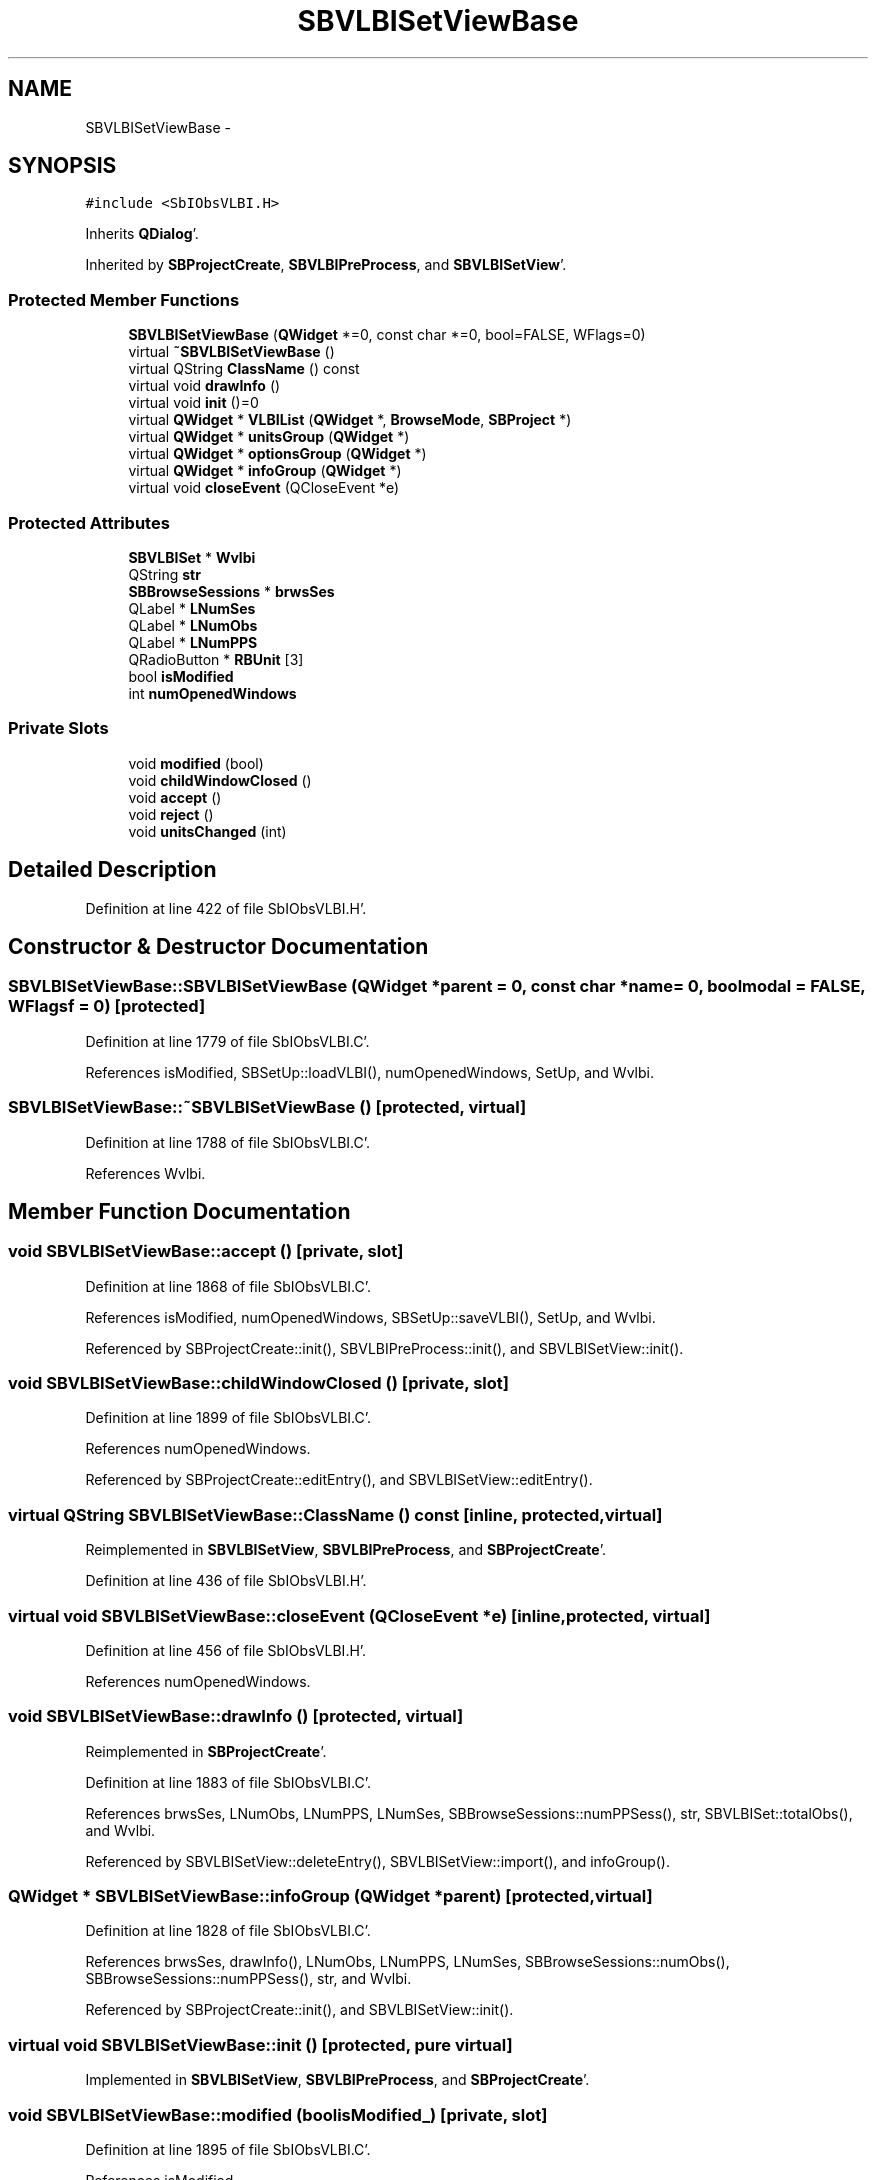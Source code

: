 .TH "SBVLBISetViewBase" 3 "Mon May 14 2012" "Version 2.0.2" "SteelBreeze Reference Manual" \" -*- nroff -*-
.ad l
.nh
.SH NAME
SBVLBISetViewBase \- 
.SH SYNOPSIS
.br
.PP
.PP
\fC#include <SbIObsVLBI\&.H>\fP
.PP
Inherits \fBQDialog\fP'\&.
.PP
Inherited by \fBSBProjectCreate\fP, \fBSBVLBIPreProcess\fP, and \fBSBVLBISetView\fP'\&.
.SS "Protected Member Functions"

.in +1c
.ti -1c
.RI "\fBSBVLBISetViewBase\fP (\fBQWidget\fP *=0, const char *=0, bool=FALSE, WFlags=0)"
.br
.ti -1c
.RI "virtual \fB~SBVLBISetViewBase\fP ()"
.br
.ti -1c
.RI "virtual QString \fBClassName\fP () const "
.br
.ti -1c
.RI "virtual void \fBdrawInfo\fP ()"
.br
.ti -1c
.RI "virtual void \fBinit\fP ()=0"
.br
.ti -1c
.RI "virtual \fBQWidget\fP * \fBVLBIList\fP (\fBQWidget\fP *, \fBBrowseMode\fP, \fBSBProject\fP *)"
.br
.ti -1c
.RI "virtual \fBQWidget\fP * \fBunitsGroup\fP (\fBQWidget\fP *)"
.br
.ti -1c
.RI "virtual \fBQWidget\fP * \fBoptionsGroup\fP (\fBQWidget\fP *)"
.br
.ti -1c
.RI "virtual \fBQWidget\fP * \fBinfoGroup\fP (\fBQWidget\fP *)"
.br
.ti -1c
.RI "virtual void \fBcloseEvent\fP (QCloseEvent *e)"
.br
.in -1c
.SS "Protected Attributes"

.in +1c
.ti -1c
.RI "\fBSBVLBISet\fP * \fBWvlbi\fP"
.br
.ti -1c
.RI "QString \fBstr\fP"
.br
.ti -1c
.RI "\fBSBBrowseSessions\fP * \fBbrwsSes\fP"
.br
.ti -1c
.RI "QLabel * \fBLNumSes\fP"
.br
.ti -1c
.RI "QLabel * \fBLNumObs\fP"
.br
.ti -1c
.RI "QLabel * \fBLNumPPS\fP"
.br
.ti -1c
.RI "QRadioButton * \fBRBUnit\fP [3]"
.br
.ti -1c
.RI "bool \fBisModified\fP"
.br
.ti -1c
.RI "int \fBnumOpenedWindows\fP"
.br
.in -1c
.SS "Private Slots"

.in +1c
.ti -1c
.RI "void \fBmodified\fP (bool)"
.br
.ti -1c
.RI "void \fBchildWindowClosed\fP ()"
.br
.ti -1c
.RI "void \fBaccept\fP ()"
.br
.ti -1c
.RI "void \fBreject\fP ()"
.br
.ti -1c
.RI "void \fBunitsChanged\fP (int)"
.br
.in -1c
.SH "Detailed Description"
.PP 
Definition at line 422 of file SbIObsVLBI\&.H'\&.
.SH "Constructor & Destructor Documentation"
.PP 
.SS "SBVLBISetViewBase::SBVLBISetViewBase (\fBQWidget\fP *parent = \fC0\fP, const char *name = \fC0\fP, boolmodal = \fCFALSE\fP, WFlagsf = \fC0\fP)\fC [protected]\fP"
.PP
Definition at line 1779 of file SbIObsVLBI\&.C'\&.
.PP
References isModified, SBSetUp::loadVLBI(), numOpenedWindows, SetUp, and Wvlbi\&.
.SS "SBVLBISetViewBase::~SBVLBISetViewBase ()\fC [protected, virtual]\fP"
.PP
Definition at line 1788 of file SbIObsVLBI\&.C'\&.
.PP
References Wvlbi\&.
.SH "Member Function Documentation"
.PP 
.SS "void SBVLBISetViewBase::accept ()\fC [private, slot]\fP"
.PP
Definition at line 1868 of file SbIObsVLBI\&.C'\&.
.PP
References isModified, numOpenedWindows, SBSetUp::saveVLBI(), SetUp, and Wvlbi\&.
.PP
Referenced by SBProjectCreate::init(), SBVLBIPreProcess::init(), and SBVLBISetView::init()\&.
.SS "void SBVLBISetViewBase::childWindowClosed ()\fC [private, slot]\fP"
.PP
Definition at line 1899 of file SbIObsVLBI\&.C'\&.
.PP
References numOpenedWindows\&.
.PP
Referenced by SBProjectCreate::editEntry(), and SBVLBISetView::editEntry()\&.
.SS "virtual QString SBVLBISetViewBase::ClassName () const\fC [inline, protected, virtual]\fP"
.PP
Reimplemented in \fBSBVLBISetView\fP, \fBSBVLBIPreProcess\fP, and \fBSBProjectCreate\fP'\&.
.PP
Definition at line 436 of file SbIObsVLBI\&.H'\&.
.SS "virtual void SBVLBISetViewBase::closeEvent (QCloseEvent *e)\fC [inline, protected, virtual]\fP"
.PP
Definition at line 456 of file SbIObsVLBI\&.H'\&.
.PP
References numOpenedWindows\&.
.SS "void SBVLBISetViewBase::drawInfo ()\fC [protected, virtual]\fP"
.PP
Reimplemented in \fBSBProjectCreate\fP'\&.
.PP
Definition at line 1883 of file SbIObsVLBI\&.C'\&.
.PP
References brwsSes, LNumObs, LNumPPS, LNumSes, SBBrowseSessions::numPPSess(), str, SBVLBISet::totalObs(), and Wvlbi\&.
.PP
Referenced by SBVLBISetView::deleteEntry(), SBVLBISetView::import(), and infoGroup()\&.
.SS "\fBQWidget\fP * SBVLBISetViewBase::infoGroup (\fBQWidget\fP *parent)\fC [protected, virtual]\fP"
.PP
Definition at line 1828 of file SbIObsVLBI\&.C'\&.
.PP
References brwsSes, drawInfo(), LNumObs, LNumPPS, LNumSes, SBBrowseSessions::numObs(), SBBrowseSessions::numPPSess(), str, and Wvlbi\&.
.PP
Referenced by SBProjectCreate::init(), and SBVLBISetView::init()\&.
.SS "virtual void SBVLBISetViewBase::init ()\fC [protected, pure virtual]\fP"
.PP
Implemented in \fBSBVLBISetView\fP, \fBSBVLBIPreProcess\fP, and \fBSBProjectCreate\fP'\&.
.SS "void SBVLBISetViewBase::modified (boolisModified_)\fC [private, slot]\fP"
.PP
Definition at line 1895 of file SbIObsVLBI\&.C'\&.
.PP
References isModified\&.
.PP
Referenced by SBProjectCreate::editEntry(), and SBVLBISetView::editEntry()\&.
.SS "virtual \fBQWidget\fP* SBVLBISetViewBase::optionsGroup (\fBQWidget\fP *)\fC [inline, protected, virtual]\fP"
.PP
Reimplemented in \fBSBVLBISetView\fP, and \fBSBProjectCreate\fP'\&.
.PP
Definition at line 453 of file SbIObsVLBI\&.H'\&.
.SS "void SBVLBISetViewBase::reject ()\fC [private, slot]\fP"
.PP
Definition at line 1876 of file SbIObsVLBI\&.C'\&.
.PP
References numOpenedWindows\&.
.PP
Referenced by SBProjectCreate::init(), and SBVLBISetView::init()\&.
.SS "void SBVLBISetViewBase::unitsChanged (intn)\fC [private, slot]\fP"
.PP
Definition at line 1863 of file SbIObsVLBI\&.C'\&.
.PP
References SBSetUp::setUnits(), and SetUp\&.
.PP
Referenced by unitsGroup()\&.
.SS "\fBQWidget\fP * SBVLBISetViewBase::unitsGroup (\fBQWidget\fP *parent)\fC [protected, virtual]\fP"
.PP
Definition at line 1803 of file SbIObsVLBI\&.C'\&.
.PP
References RBUnit, SetUp, SBSetUp::units(), and unitsChanged()\&.
.PP
Referenced by SBProjectCreate::init(), and SBVLBISetView::init()\&.
.SS "\fBQWidget\fP * SBVLBISetViewBase::VLBIList (\fBQWidget\fP *parent, \fBBrowseMode\fPMode_, \fBSBProject\fP *Prj)\fC [protected, virtual]\fP"
.PP
Reimplemented in \fBSBVLBIPreProcess\fP'\&.
.PP
Definition at line 1793 of file SbIObsVLBI\&.C'\&.
.PP
References brwsSes, SBBrowseSessions::lvSessions(), and Wvlbi\&.
.PP
Referenced by SBProjectCreate::init(), and SBVLBISetView::init()\&.
.SH "Member Data Documentation"
.PP 
.SS "\fBSBBrowseSessions\fP* \fBSBVLBISetViewBase::brwsSes\fP\fC [protected]\fP"
.PP
Definition at line 441 of file SbIObsVLBI\&.H'\&.
.PP
Referenced by SBVLBIPreProcess::auxWindowsChanged(), SBVLBIPreProcess::blockInput(), SBProjectCreate::createProject(), SBVLBISetView::deleteEntry(), SBProjectCreate::drawInfo(), drawInfo(), SBVLBISetView::import(), infoGroup(), SBProjectCreate::init(), SBVLBIPreProcess::procScenario_4(), SBVLBIPreProcess::restoreInput(), SBProjectCreate::selectAll(), SBProjectCreate::unselectAll(), SBVLBIPreProcess::VLBIList(), and VLBIList()\&.
.SS "bool \fBSBVLBISetViewBase::isModified\fP\fC [protected]\fP"
.PP
Definition at line 446 of file SbIObsVLBI\&.H'\&.
.PP
Referenced by accept(), SBVLBISetView::deleteEntry(), SBVLBISetView::import(), SBVLBISetView::masterRecordModified(), modified(), SBVLBISetView::networksModified(), SBVLBIPreProcess::saveSession(), SBVLBISetViewBase(), SBVLBIPreProcess::toggleEntryMarkEnable(), SBVLBIPreProcess::toggleEntryMoveEnable(), and SBVLBIPreProcess::~SBVLBIPreProcess()\&.
.SS "QLabel* \fBSBVLBISetViewBase::LNumObs\fP\fC [protected]\fP"
.PP
Definition at line 443 of file SbIObsVLBI\&.H'\&.
.PP
Referenced by SBProjectCreate::drawInfo(), drawInfo(), and infoGroup()\&.
.SS "QLabel* \fBSBVLBISetViewBase::LNumPPS\fP\fC [protected]\fP"
.PP
Definition at line 444 of file SbIObsVLBI\&.H'\&.
.PP
Referenced by SBProjectCreate::drawInfo(), drawInfo(), and infoGroup()\&.
.SS "QLabel* \fBSBVLBISetViewBase::LNumSes\fP\fC [protected]\fP"
.PP
Definition at line 442 of file SbIObsVLBI\&.H'\&.
.PP
Referenced by SBProjectCreate::drawInfo(), drawInfo(), and infoGroup()\&.
.SS "int \fBSBVLBISetViewBase::numOpenedWindows\fP\fC [protected]\fP"
.PP
Definition at line 447 of file SbIObsVLBI\&.H'\&.
.PP
Referenced by accept(), SBVLBISetView::browseMRecords(), childWindowClosed(), closeEvent(), SBProjectCreate::editEntry(), SBVLBISetView::editEntry(), SBVLBISetView::editNetworks(), SBVLBISetView::import(), SBVLBISetView::masterRecordModified(), SBVLBISetView::networksModified(), reject(), and SBVLBISetViewBase()\&.
.SS "QRadioButton* \fBSBVLBISetViewBase::RBUnit\fP[3]\fC [protected]\fP"
.PP
Definition at line 445 of file SbIObsVLBI\&.H'\&.
.PP
Referenced by unitsGroup()\&.
.SS "QString \fBSBVLBISetViewBase::str\fP\fC [protected]\fP"
.PP
Definition at line 439 of file SbIObsVLBI\&.H'\&.
.PP
Referenced by SBVLBISetView::deleteEntry(), SBProjectCreate::drawInfo(), drawInfo(), and infoGroup()\&.
.SS "\fBSBVLBISet\fP* \fBSBVLBISetViewBase::Wvlbi\fP\fC [protected]\fP"
.PP
Definition at line 436 of file SbIObsVLBI\&.H'\&.
.PP
Referenced by accept(), SBVLBISetView::browseMRecords(), SBVLBIPreProcess::clearPars(), SBProjectCreate::createProject(), SBVLBIPreProcess::currentSesChange(), SBVLBISetView::deleteEntry(), SBProjectCreate::drawInfo(), drawInfo(), SBProjectCreate::editEntry(), SBVLBISetView::editEntry(), SBVLBISetView::editNetworks(), SBVLBIPreProcess::fillSessAttr(), SBVLBIPreProcess::fixSession(), SBVLBISetView::import(), infoGroup(), SBVLBISetView::networksModified(), SBVLBIPreProcess::preProcess(), SBVLBIPreProcess::saveSession(), SBVLBISetViewBase(), SBVLBIPreProcess::VLBIList(), VLBIList(), SBVLBIPreProcess::wAttributes(), SBVLBIPreProcess::~SBVLBIPreProcess(), and ~SBVLBISetViewBase()\&.

.SH "Author"
.PP 
Generated automatically by Doxygen for SteelBreeze Reference Manual from the source code'\&.
